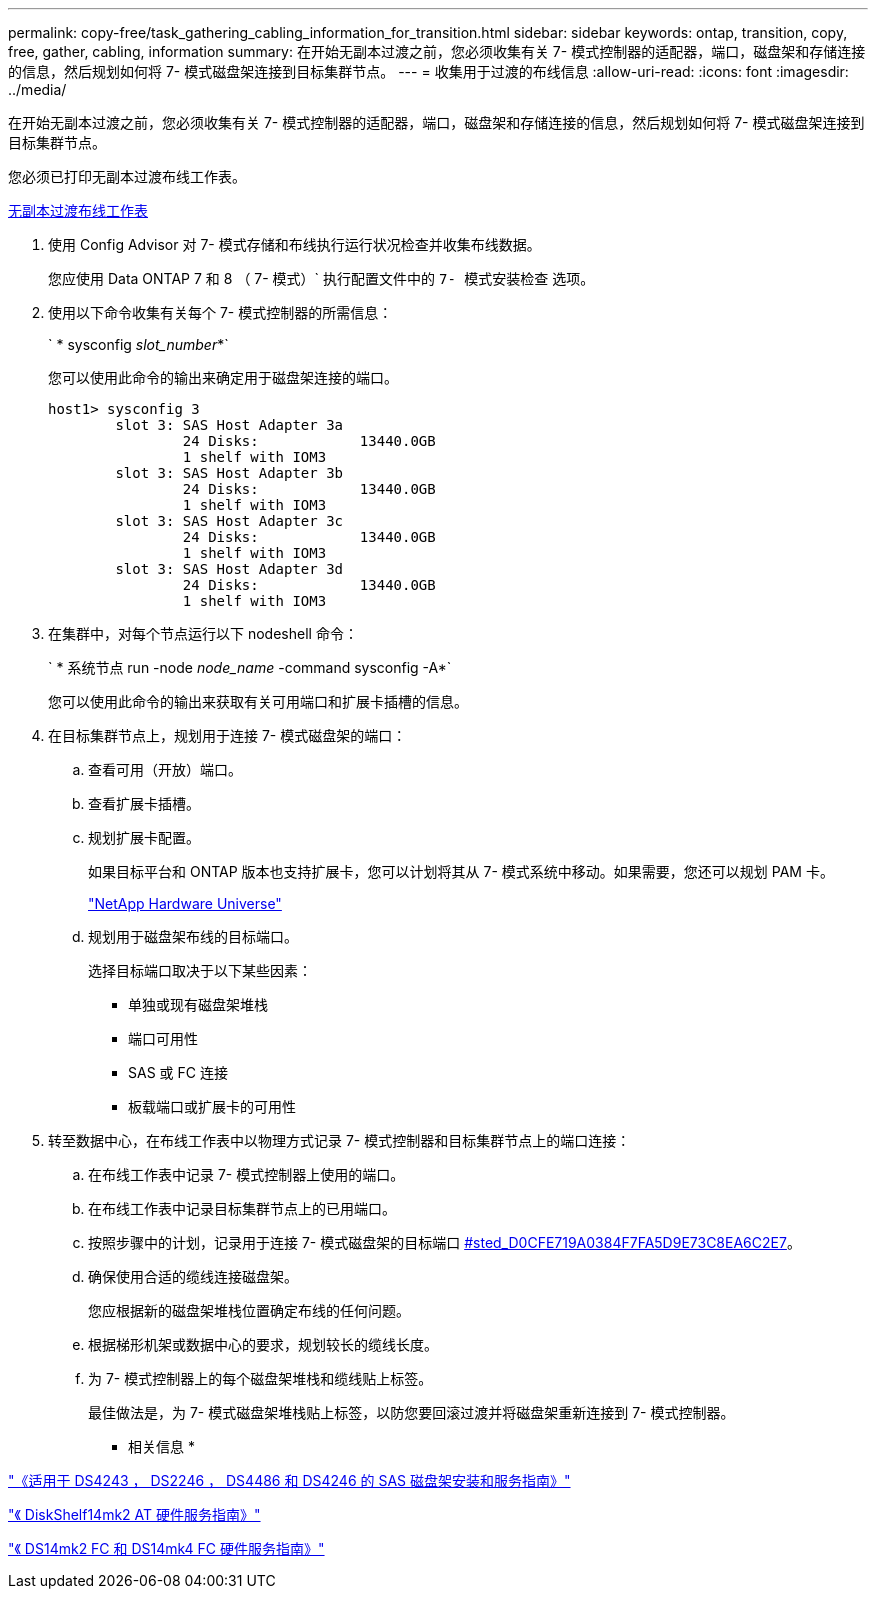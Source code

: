 ---
permalink: copy-free/task_gathering_cabling_information_for_transition.html 
sidebar: sidebar 
keywords: ontap, transition, copy, free, gather, cabling, information 
summary: 在开始无副本过渡之前，您必须收集有关 7- 模式控制器的适配器，端口，磁盘架和存储连接的信息，然后规划如何将 7- 模式磁盘架连接到目标集群节点。 
---
= 收集用于过渡的布线信息
:allow-uri-read: 
:icons: font
:imagesdir: ../media/


[role="lead"]
在开始无副本过渡之前，您必须收集有关 7- 模式控制器的适配器，端口，磁盘架和存储连接的信息，然后规划如何将 7- 模式磁盘架连接到目标集群节点。

您必须已打印无副本过渡布线工作表。

xref:reference_copy_free_transition_cabling_worksheet.adoc[无副本过渡布线工作表]

. 使用 Config Advisor 对 7- 模式存储和布线执行运行状况检查并收集布线数据。
+
您应使用 Data ONTAP 7 和 8 （ 7- 模式）` 执行配置文件中的 `7- 模式安装检查` 选项。

. 使用以下命令收集有关每个 7- 模式控制器的所需信息：
+
` * sysconfig _slot_number_*`

+
您可以使用此命令的输出来确定用于磁盘架连接的端口。

+
[listing]
----
host1> sysconfig 3
        slot 3: SAS Host Adapter 3a
                24 Disks:            13440.0GB
                1 shelf with IOM3
        slot 3: SAS Host Adapter 3b
                24 Disks:            13440.0GB
                1 shelf with IOM3
        slot 3: SAS Host Adapter 3c
                24 Disks:            13440.0GB
                1 shelf with IOM3
        slot 3: SAS Host Adapter 3d
                24 Disks:            13440.0GB
                1 shelf with IOM3
----
. 在集群中，对每个节点运行以下 nodeshell 命令：
+
` * 系统节点 run -node _node_name_ -command sysconfig -A*`

+
您可以使用此命令的输出来获取有关可用端口和扩展卡插槽的信息。

. 在目标集群节点上，规划用于连接 7- 模式磁盘架的端口：
+
.. 查看可用（开放）端口。
.. 查看扩展卡插槽。
.. 规划扩展卡配置。
+
如果目标平台和 ONTAP 版本也支持扩展卡，您可以计划将其从 7- 模式系统中移动。如果需要，您还可以规划 PAM 卡。

+
https://hwu.netapp.com["NetApp Hardware Universe"]

.. 规划用于磁盘架布线的目标端口。
+
选择目标端口取决于以下某些因素：

+
*** 单独或现有磁盘架堆栈
*** 端口可用性
*** SAS 或 FC 连接
*** 板载端口或扩展卡的可用性




. 转至数据中心，在布线工作表中以物理方式记录 7- 模式控制器和目标集群节点上的端口连接：
+
.. 在布线工作表中记录 7- 模式控制器上使用的端口。
.. 在布线工作表中记录目标集群节点上的已用端口。
.. 按照步骤中的计划，记录用于连接 7- 模式磁盘架的目标端口 <<STEP_D0CFE719A0384F7FA5D9E73C8EA6C2E7,#sted_D0CFE719A0384F7FA5D9E73C8EA6C2E7>>。
.. 确保使用合适的缆线连接磁盘架。
+
您应根据新的磁盘架堆栈位置确定布线的任何问题。

.. 根据梯形机架或数据中心的要求，规划较长的缆线长度。
.. 为 7- 模式控制器上的每个磁盘架堆栈和缆线贴上标签。
+
最佳做法是，为 7- 模式磁盘架堆栈贴上标签，以防您要回滚过渡并将磁盘架重新连接到 7- 模式控制器。





* 相关信息 *

https://library.netapp.com/ecm/ecm_download_file/ECMP1119629["《适用于 DS4243 ， DS2246 ， DS4486 和 DS4246 的 SAS 磁盘架安装和服务指南》"]

https://library.netapp.com/ecm/ecm_download_file/ECMM1280273["《 DiskShelf14mk2 AT 硬件服务指南》"]

https://library.netapp.com/ecm/ecm_download_file/ECMP1112854["《 DS14mk2 FC 和 DS14mk4 FC 硬件服务指南》"]

